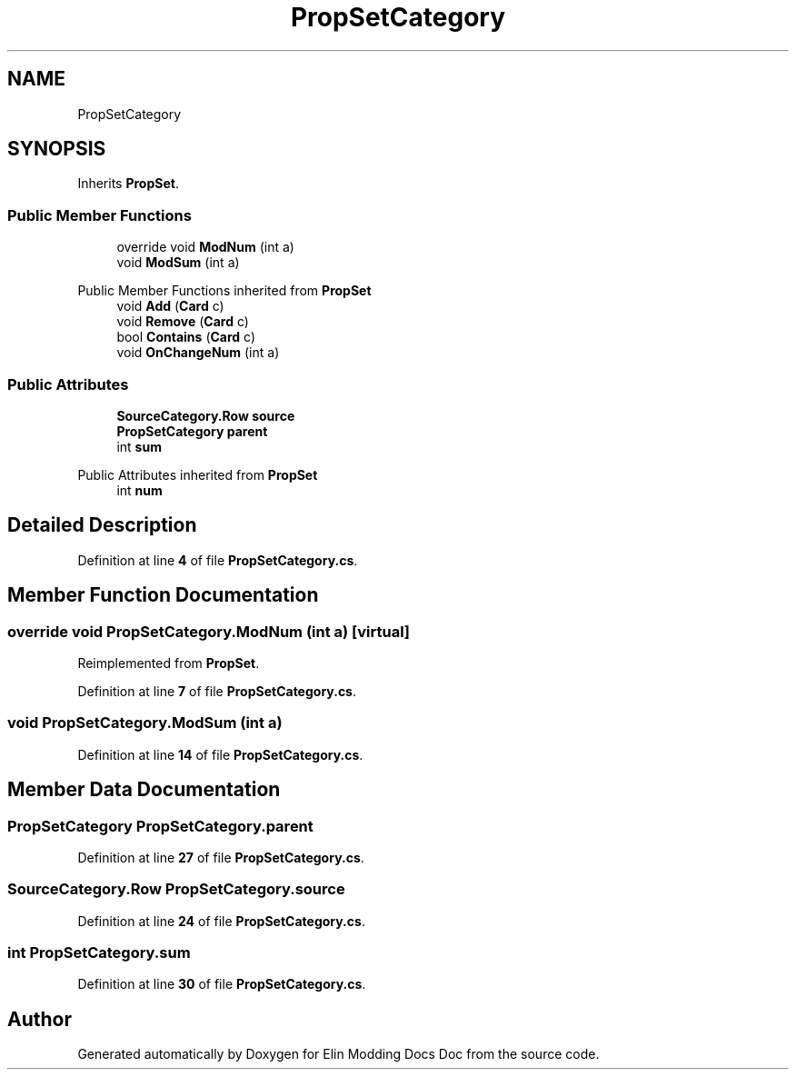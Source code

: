 .TH "PropSetCategory" 3 "Elin Modding Docs Doc" \" -*- nroff -*-
.ad l
.nh
.SH NAME
PropSetCategory
.SH SYNOPSIS
.br
.PP
.PP
Inherits \fBPropSet\fP\&.
.SS "Public Member Functions"

.in +1c
.ti -1c
.RI "override void \fBModNum\fP (int a)"
.br
.ti -1c
.RI "void \fBModSum\fP (int a)"
.br
.in -1c

Public Member Functions inherited from \fBPropSet\fP
.in +1c
.ti -1c
.RI "void \fBAdd\fP (\fBCard\fP c)"
.br
.ti -1c
.RI "void \fBRemove\fP (\fBCard\fP c)"
.br
.ti -1c
.RI "bool \fBContains\fP (\fBCard\fP c)"
.br
.ti -1c
.RI "void \fBOnChangeNum\fP (int a)"
.br
.in -1c
.SS "Public Attributes"

.in +1c
.ti -1c
.RI "\fBSourceCategory\&.Row\fP \fBsource\fP"
.br
.ti -1c
.RI "\fBPropSetCategory\fP \fBparent\fP"
.br
.ti -1c
.RI "int \fBsum\fP"
.br
.in -1c

Public Attributes inherited from \fBPropSet\fP
.in +1c
.ti -1c
.RI "int \fBnum\fP"
.br
.in -1c
.SH "Detailed Description"
.PP 
Definition at line \fB4\fP of file \fBPropSetCategory\&.cs\fP\&.
.SH "Member Function Documentation"
.PP 
.SS "override void PropSetCategory\&.ModNum (int a)\fR [virtual]\fP"

.PP
Reimplemented from \fBPropSet\fP\&.
.PP
Definition at line \fB7\fP of file \fBPropSetCategory\&.cs\fP\&.
.SS "void PropSetCategory\&.ModSum (int a)"

.PP
Definition at line \fB14\fP of file \fBPropSetCategory\&.cs\fP\&.
.SH "Member Data Documentation"
.PP 
.SS "\fBPropSetCategory\fP PropSetCategory\&.parent"

.PP
Definition at line \fB27\fP of file \fBPropSetCategory\&.cs\fP\&.
.SS "\fBSourceCategory\&.Row\fP PropSetCategory\&.source"

.PP
Definition at line \fB24\fP of file \fBPropSetCategory\&.cs\fP\&.
.SS "int PropSetCategory\&.sum"

.PP
Definition at line \fB30\fP of file \fBPropSetCategory\&.cs\fP\&.

.SH "Author"
.PP 
Generated automatically by Doxygen for Elin Modding Docs Doc from the source code\&.
